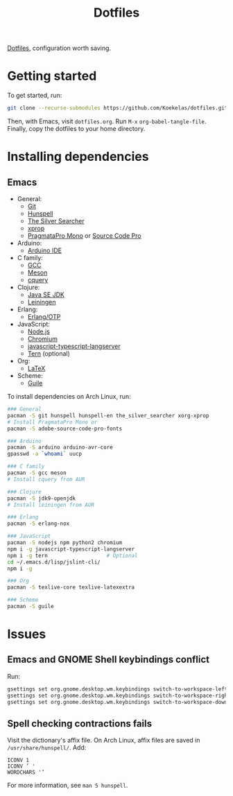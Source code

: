 #+TITLE: Dotfiles

[[https://en.wikipedia.org/wiki/Hidden_file_and_hidden_directory][Dotfiles]], configuration worth saving.

* Getting started
To get started, run:

#+BEGIN_SRC sh
  git clone --recurse-submodules https://github.com/Koekelas/dotfiles.git
#+END_SRC

Then, with Emacs, visit =dotfiles.org=. Run =M-x= ~org-babel-tangle-file~.
Finally, copy the dotfiles to your home directory.

* Installing dependencies

** Emacs
- General:
  - [[https://git-scm.com/][Git]]
  - [[https://hunspell.github.io/][Hunspell]]
  - [[https://geoff.greer.fm/ag/][The Silver Searcher]]
  - [[https://x.org/][xprop]]
  - [[https://www.fsd.it/shop/fonts/pragmatapro/][PragmataPro Mono]] or [[https://adobe-fonts.github.io/source-code-pro/][Source Code Pro]]
- Arduino:
  - [[https://www.arduino.cc/en/Main/Software][Arduino IDE]]
- C family:
  - [[https://gcc.gnu.org/][GCC]]
  - [[http://mesonbuild.com/][Meson]]
  - [[https://github.com/cquery-project/cquery][cquery]]
- Clojure:
  - [[http://www.oracle.com/technetwork/java/javase/downloads/index.html][Java SE JDK]]
  - [[https://leiningen.org/][Leiningen]]
- Erlang:
  - [[https://www.erlang.org/][Erlang/OTP]]
- JavaScript:
  - [[https://nodejs.org/][Node.js]]
  - [[https://www.chromium.org/][Chromium]]
  - [[https://github.com/sourcegraph/javascript-typescript-langserver][javascript-typescript-langserver]]
  - [[https://ternjs.net/][Tern]] (optional)
- Org:
  - [[https://www.latex-project.org/][LaTeX]]
- Scheme:
  - [[https://www.gnu.org/software/guile/][Guile]]

To install dependencies on Arch Linux, run:

#+BEGIN_SRC sh
  ### General
  pacman -S git hunspell hunspell-en the_silver_searcher xorg-xprop
  # Install PragmataPro Mono or
  pacman -S adobe-source-code-pro-fonts

  ### Arduino
  pacman -S arduino arduino-avr-core
  gpasswd -a `whoami` uucp

  ### C family
  pacman -S gcc meson
  # Install cquery from AUR

  ### Clojure
  pacman -S jdk9-openjdk
  # Install leiningen from AUR

  ### Erlang
  pacman -S erlang-nox

  ### JavaScript
  pacman -S nodejs npm python2 chromium
  npm i -g javascript-typescript-langserver
  npm i -g tern                   # Optional
  cd ~/.emacs.d/lisp/jslint-cli/
  npm i -g

  ### Org
  pacman -S texlive-core texlive-latexextra

  ### Scheme
  pacman -S guile
#+END_SRC

* Issues

** Emacs and GNOME Shell keybindings conflict
Run:

#+BEGIN_SRC sh
  gsettings set org.gnome.desktop.wm.keybindings switch-to-workspace-left "['']"
  gsettings set org.gnome.desktop.wm.keybindings switch-to-workspace-right "['']"
  gsettings set org.gnome.desktop.wm.keybindings switch-to-workspace-down "['<Super>Page_Down']"
#+END_SRC

** Spell checking contractions fails
Visit the dictionary's affix file. On Arch Linux, affix files are
saved in =/usr/share/hunspell/=. Add:

#+BEGIN_SRC fundamental
  ICONV 1
  ICONV ’ '
  WORDCHARS '’
#+END_SRC

For more information, see ~man 5 hunspell~.

